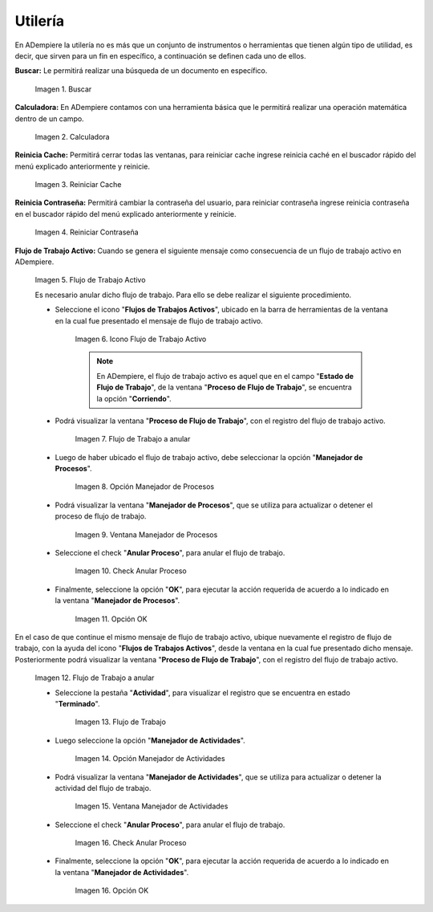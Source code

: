 .. |Buscar| image:: resources/look-for.png
.. |Calculadora| image:: resources/calculator.png
.. |Reiniciar Cache| image:: resources/reset-cache.png
.. |Reiniciar Contraseña| image:: resources/reset-password.png
.. |Flujo de Trabajo Activo| image:: resources/active-workflows.png
.. |icono flujo de trabajo activo| image:: resources/active-workflow-icon.png
.. |ubicar registro a anular| image:: resources/locate-record-to-be-canceled.png
.. |opción manejador de procesos| image:: resources/process-handler-option.png
.. |ventana manejador de procesos| image:: resources/process-manager-window.png
.. |check anular proceso| image:: resources/check-abort-process.png
.. |opción ok| image:: resources/ok-option-to-cancel-active-workflow.png
.. |flujo de trabajo terminado| image:: resources/finished-workflow.png
.. |opción manejador de actividades| image:: resources/activity-manager-option.png
.. |ventana manejador de actividades| image:: resources/activity-manager-window.png
.. |check anular proceso de actividades| image:: resources/check-cancel-activity-process.png
.. |opción ok de actividades| image:: resources/ok-option-of-activities.png

.. _documento/utilería-de-adempiere:

**Utilería**
============

En ADempiere la utilería no es más que un conjunto de instrumentos o herramientas que tienen algún tipo de utilidad, es decir, que sirven para un fin en específico, a continuación se definen cada uno de ellos.

**Buscar:** Le permitirá realizar una búsqueda de un documento en específico.

    |Buscar|

    Imagen 1. Buscar

**Calculadora:** En ADempiere contamos con una herramienta básica que le permitirá realizar una operación matemática dentro de un campo.

    |Calculadora|

    Imagen 2. Calculadora

**Reinicia Cache:** Permitirá cerrar todas las ventanas,	para reiniciar cache ingrese reinicia caché en el buscador rápido del menú explicado anteriormente y reinicie.

    |Reiniciar Cache|

    Imagen 3. Reiniciar Cache

**Reinicia Contraseña:** Permitirá cambiar la contraseña del usuario, para reiniciar contraseña ingrese reinicia contraseña en el buscador rápido del menú explicado anteriormente y reinicie.

    |Reiniciar Contraseña|

    Imagen 4. Reiniciar Contraseña

**Flujo de Trabajo Activo:** Cuando se genera el siguiente mensaje como consecuencia de un flujo de trabajo activo en ADempiere.

    |Flujo de Trabajo Activo|

    Imagen 5. Flujo de Trabajo Activo

    Es necesario anular dicho flujo de trabajo. Para ello se debe realizar el siguiente procedimiento.

    - Seleccione el icono "**Flujos de Trabajos Activos**", ubicado en la barra de herramientas de la ventana en la cual fue presentado el mensaje de flujo de trabajo activo.

        |icono flujo de trabajo activo|

        Imagen 6. Icono Flujo de Trabajo Activo

        .. note::

            En ADempiere, el flujo de trabajo activo es aquel que en el campo "**Estado de Flujo de Trabajo**", de la ventana "**Proceso de Flujo de Trabajo**", se encuentra la opción "**Corriendo**".

    - Podrá visualizar la ventana "**Proceso de Flujo de Trabajo**", con el registro del flujo de trabajo activo.

        |ubicar registro a anular|

        Imagen 7. Flujo de Trabajo a anular

    - Luego de haber ubicado el flujo de trabajo activo, debe seleccionar la opción "**Manejador de Procesos**".

        |opción manejador de procesos|

        Imagen 8. Opción Manejador de Procesos

    - Podrá visualizar la ventana "**Manejador de Procesos**", que se utiliza para actualizar o detener el proceso de flujo de trabajo.

        |ventana manejador de procesos|

        Imagen 9. Ventana Manejador de Procesos

    - Seleccione el check "**Anular Proceso**", para anular el flujo de trabajo.

        |check anular proceso|

        Imagen 10. Check Anular Proceso

    - Finalmente, seleccione la opción "**OK**", para ejecutar la acción requerida de acuerdo a lo indicado en la ventana "**Manejador de Procesos**".

        |opción ok|

        Imagen 11. Opción OK

En el caso de que continue el mismo mensaje de flujo de trabajo activo, ubique nuevamente el registro de flujo de trabajo, con la ayuda del icono "**Flujos de Trabajos Activos**", desde la ventana en la cual fue presentado dicho mensaje. Posteriormente podrá visualizar la ventana "**Proceso de Flujo de Trabajo**", con el registro del flujo de trabajo activo.

    |ubicar registro a anular|

    Imagen 12. Flujo de Trabajo a anular

    - Seleccione la pestaña "**Actividad**", para visualizar el registro que se encuentra en estado "**Terminado**".

        |flujo de trabajo terminado|

        Imagen 13. Flujo de Trabajo 

    - Luego seleccione la opción "**Manejador de Actividades**".

        |opción manejador de actividades|

        Imagen 14. Opción Manejador de Actividades

    - Podrá visualizar la ventana "**Manejador de Actividades**", que se utiliza para actualizar o detener la actividad del flujo de trabajo.

        |ventana manejador de actividades|

        Imagen 15. Ventana Manejador de Actividades

    - Seleccione el check "**Anular Proceso**", para anular el flujo de trabajo.

        |check anular proceso de actividades|

        Imagen 16. Check Anular Proceso

    - Finalmente, seleccione la opción "**OK**", para ejecutar la acción requerida de acuerdo a lo indicado en la ventana "**Manejador de Actividades**".

        |opción ok de actividades|

        Imagen 16. Opción OK
